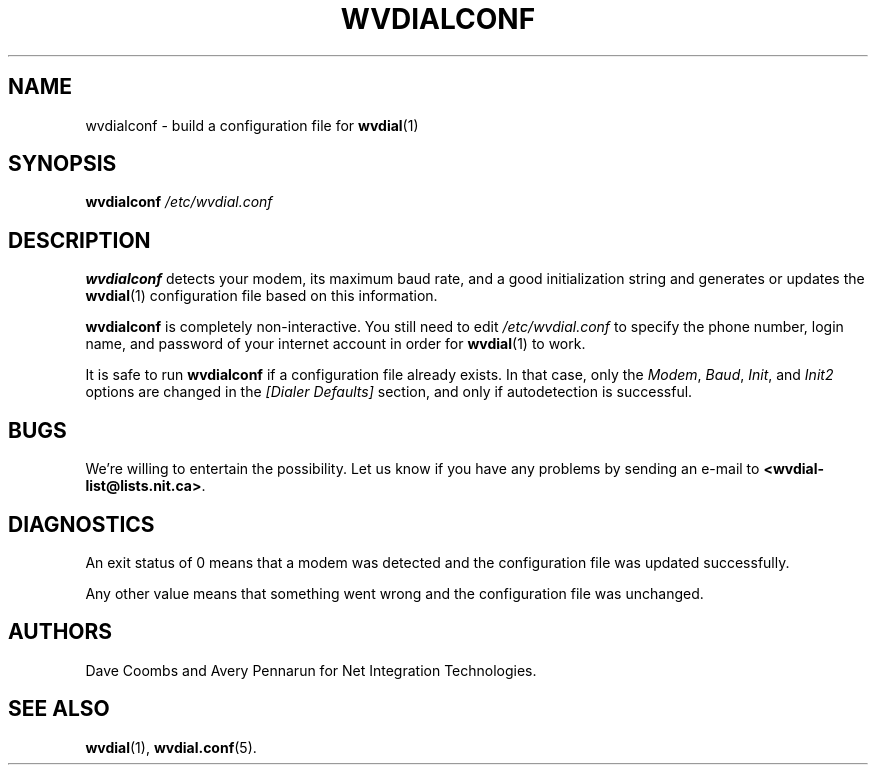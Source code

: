 .TH WVDIALCONF 1 "December 2005"" WvDial"
.\"
.SH NAME
wvdialconf \- build a configuration file for
.BR wvdial (1)
.\"
.SH SYNOPSIS
.B wvdialconf
.I /etc/wvdial.conf
.\"
.SH DESCRIPTION
.B wvdialconf
detects your modem, its maximum baud rate, and a good initialization
string and generates or updates the
.BR wvdial (1)
configuration file based on this information.
.PP
.B wvdialconf
is completely non-interactive.  You still need to edit
.I /etc/wvdial.conf
to specify the phone number, login name, and password of your internet
account in order for
.BR wvdial (1)
to work.
.PP
It is safe to run
.B wvdialconf
if a configuration file already exists.  In that case, only the
.IR Modem ,
.IR Baud ,
.IR Init ,
and
.I Init2
options are changed in the
.I "[Dialer Defaults]"
section, and only if autodetection is successful.
.\"
.SH BUGS
We're willing to entertain the possibility.  Let us know if you have any
problems by sending an e-mail to
.BR <wvdial-list@lists.nit.ca> .
.PP
.\"
.SH DIAGNOSTICS
An exit status of 0 means that a modem was detected and the
configuration file was updated successfully.
.PP
Any other value means
that something went wrong and the configuration file was unchanged.
.\"
.SH AUTHORS
Dave Coombs and Avery Pennarun for Net Integration Technologies.
.\"
.SH SEE ALSO
.BR wvdial (1),
.BR wvdial.conf (5).
